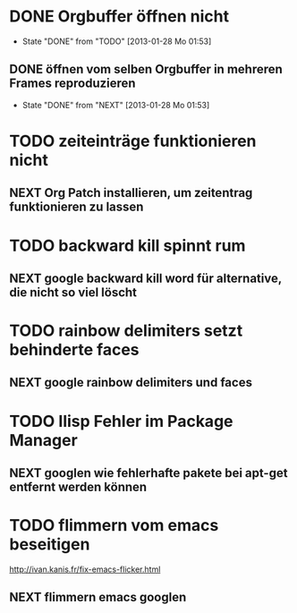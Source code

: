 * DONE Orgbuffer öffnen nicht
  - State "DONE"       from "TODO"       [2013-01-28 Mo 01:53]
** DONE öffnen vom selben Orgbuffer in mehreren Frames reproduzieren
   - State "DONE"       from "NEXT"       [2013-01-28 Mo 01:53]
* TODO zeiteinträge funktionieren nicht
** NEXT Org Patch installieren, um zeitentrag funktionieren zu lassen
* TODO backward kill spinnt rum
** NEXT google backward kill word für alternative, die nicht so viel löscht
* TODO rainbow delimiters setzt behinderte faces
** NEXT google rainbow delimiters und faces
* TODO Ilisp Fehler im Package Manager
** NEXT googlen wie fehlerhafte pakete bei apt-get entfernt werden können
* TODO flimmern vom emacs beseitigen
   http://ivan.kanis.fr/fix-emacs-flicker.html
** NEXT flimmern emacs googlen

